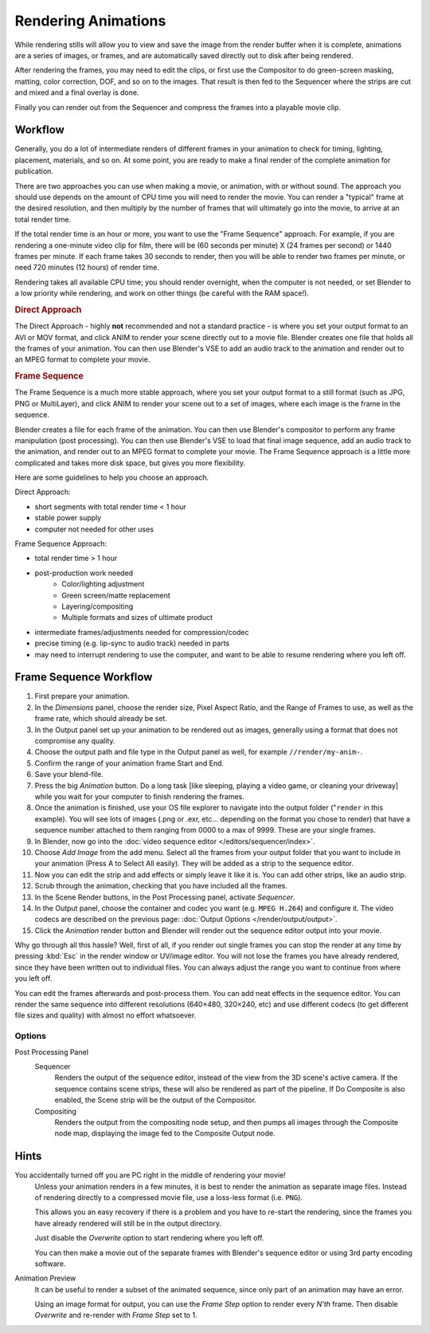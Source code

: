 
********************
Rendering Animations
********************

While rendering stills will allow you to view and save the image from the render buffer when
it is complete, animations are a series of images, or frames,
and are automatically saved directly out to disk after being rendered.

After rendering the frames, you may need to edit the clips,
or first use the Compositor to do green-screen masking, matting, color correction, DOF,
and so on to the images. That result is then fed to the Sequencer where the strips are cut and
mixed and a final overlay is done.

Finally you can render out from the Sequencer and compress the frames into a playable movie clip.


Workflow
========

Generally, you do a lot of intermediate renders of different frames in your animation to check
for timing, lighting, placement, materials, and so on. At some point,
you are ready to make a final render of the complete animation for publication.

There are two approaches you can use when making a movie, or animation, with or without sound.
The approach you should use depends on the amount of CPU time you will need to render the movie.
You can render a "typical" frame at the desired resolution,
and then multiply by the number of frames that will ultimately go into the movie, to arrive at an total render time.

If the total render time is an hour or more, you want to use the "Frame Sequence" approach.
For example, if you are rendering a one-minute video clip for film, there will be
(60 seconds per minute) X (24 frames per second) or 1440 frames per minute.
If each frame takes 30 seconds to render,
then you will be able to render two frames per minute, or need 720 minutes (12 hours)
of render time.

Rendering takes all available CPU time; you should render overnight,
when the computer is not needed, or set Blender to a low priority while rendering,
and work on other things (be careful with the RAM space!).

.. rubric:: Direct Approach

The Direct Approach - highly **not** recommended and not a standard practice - is where
you set your output format to an AVI or MOV format,
and click ANIM to render your scene directly out to a movie file.
Blender creates one file that holds all the frames of your animation. You can then use
Blender's VSE to add an audio track to the animation and render out to an MPEG format to
complete your movie.

.. rubric:: Frame Sequence

The Frame Sequence is a much more stable approach,
where you set your output format to a still format (such as JPG, PNG or MultiLayer),
and click ANIM to render your scene out to a set of images,
where each image is the frame in the sequence.

Blender creates a file for each frame of the animation.
You can then use Blender's compositor to perform any frame manipulation (post processing).
You can then use Blender's VSE to load that final image sequence,
add an audio track to the animation, and render out to an MPEG format to complete your movie.
The Frame Sequence approach is a little more complicated and takes more disk space,
but gives you more flexibility.

Here are some guidelines to help you choose an approach.

Direct Approach:

- short segments with total render time < 1 hour
- stable power supply
- computer not needed for other uses

Frame Sequence Approach:

- total render time > 1 hour
- post-production work needed
   - Color/lighting adjustment
   - Green screen/matte replacement
   - Layering/compositing
   - Multiple formats and sizes of ultimate product
- intermediate frames/adjustments needed for compression/codec
- precise timing (e.g. lip-sync to audio track) needed in parts
- may need to interrupt rendering to use the computer, and want to be able to resume rendering where you left off.


Frame Sequence Workflow
=======================

#. First prepare your animation.
#. In the *Dimensions* panel, choose the render size, Pixel Aspect Ratio, and the Range of Frames to use,
   as well as the frame rate, which should already be set.
#. In the Output panel set up your animation to be rendered out as images,
   generally using a format that does not compromise any quality.
#. Choose the output path and file type in the Output panel as well, for example ``//render/my-anim-``.
#. Confirm the range of your animation frame Start and End.
#. Save your blend-file.
#. Press the big *Animation* button.
   Do a long task [like sleeping, playing a video game, or cleaning your driveway]
   while you wait for your computer to finish rendering the frames.
#. Once the animation is finished,
   use your OS file explorer to navigate into the output folder ("``render`` in this example).
   You will see lots of images (.png or .exr, etc... depending on the format you chose to render)
   that have a sequence number attached to them ranging from 0000 to a max of 9999. These are your single frames.
#. In Blender, now go into the :doc:`video sequence editor </editors/sequencer/index>`.
#. Choose *Add Image* from the add menu. Select all the frames from your output folder that you want to include
   in your animation (Press A to Select All easily). They will be added as a strip to the sequence editor.
#. Now you can edit the strip and add effects or simply leave it like it is.
   You can add other strips, like an audio strip.
#. Scrub through the animation, checking that you have included all the frames.
#. In the Scene Render buttons, in the Post Processing panel, activate *Sequencer*.
#. In the Output panel, choose the container and codec you want (e.g.  ``MPEG H.264``) and configure it.
   The video codecs are described on the previous page: :doc:`Output Options </render/output/output>`.
#. Click the *Animation* render button and Blender will render out the sequence editor output into your movie.

Why go through all this hassle? Well, first of all, if you render out single frames you can
stop the render at any time by pressing :kbd:`Esc` in the render window or UV/image editor.
You will not lose the frames you have already rendered,
since they have been written out to individual files.
You can always adjust the range you want to continue from where you left off.

You can edit the frames afterwards and post-process them.
You can add neat effects in the sequence editor.
You can render the same sequence into different resolutions (640×480, 320×240, etc)
and use different codecs (to get different file sizes and quality)
with almost no effort whatsoever.


Options
-------

Post Processing Panel
   Sequencer
      Renders the output of the sequence editor, instead of the view from the 3D scene's active camera.
      If the sequence contains scene strips, these will also be rendered as part of the pipeline.
      If Do Composite is also enabled, the Scene strip will be the output of the Compositor.
   Compositing
      Renders the output from the compositing node setup, and then pumps all images through the Composite node map,
      displaying the image fed to the Composite Output node.


Hints
=====

You accidentally turned off you are PC right in the middle of rendering your movie!
   Unless your animation renders in a few minutes,
   it is best to render the animation as separate image files.
   Instead of rendering directly to a compressed movie file, use a loss-less format (i.e. ``PNG``).

   This allows you an easy recovery if there is a problem and you have to re-start the rendering,
   since the frames you have already rendered will still be in the output directory.

   Just disable the *Overwrite* option to start rendering where you left off.

   You can then make a movie out of the separate frames with Blender's sequence editor
   or using 3rd party encoding software.

Animation Preview
   It can be useful to render a subset of the animated sequence,
   since only part of an animation may have an error.

   Using an image format for output,
   you can use the *Frame Step* option to render every *N'th* frame.
   Then disable *Overwrite* and re-render with *Frame Step* set to 1.
